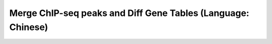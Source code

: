 Merge ChIP-seq peaks and Diff Gene Tables (Language: Chinese)
===============================


.. raw:: html

  <video controls width="690" src="../../_static/python_add_gene_exp_to_bed_file.mp4#t=0.3"></video>

